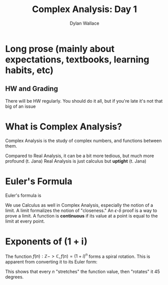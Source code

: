 #+TITLE: Complex Analysis: Day 1
#+AUTHOR: Dylan Wallace

* Long prose (mainly about expectations, textbooks, learning habits, etc)
** HW and Grading

There will be HW regularly.
You should do it all, but if you're late it's not that big of an issue

* What is Complex Analysis?

Complex Analysis is the study of complex numbers, and functions between them.

Compared to Real Analysis, it can be a bit more tedious, but much more profound (t. Jana)
Real Analysis is just calculus but *uptight* (t. Jana)

* Euler's Formula

Euler's formula is

\begin{aligned}
e^{i\theta} &= \cos{(\theta)} + i\,\sin{(\theta)}
\end{aligned}

We use Calculus as well in Complex Analysis, especially the notion of a limit.
A limit formalizes the notion of "closeness."
An $\epsilon \text{-} \delta$ proof is a way to prove a limit.
A function is *continuous* if its value at a point is equal to the limit at every point.

* Exponents of (1 + i)

The function $f(n): \mathbb{Z} -> \mathbb{C}, f(n) = (1 + i)^{n}$ forms a spiral rotation.
This is apparent from converting it to its Euler form:

\begin{aligned}
(1 + i) &= \sqrt{2} e^{\frac{i\pi}{4}} \\
(1 + i)^{n} &= (\sqrt{2} e^{\frac{i\pi}{4}})^n \\
&= \sqrt{2}^n (e^{\frac{i\pi}{4}})^n \\
&= \sqrt{2}^n e^{n\frac{i\pi}{4}} \\
\end{aligned}

This shows that every $n$ "stretches" the function value, then "rotates" it 45 degrees.
